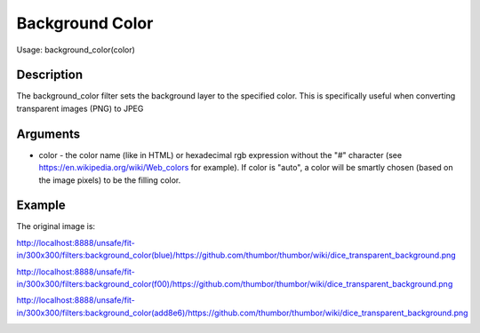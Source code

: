 Background Color
================

Usage: background_color(color)

Description
-----------

The background_color filter sets the background layer to the specified color.
This is specifically useful when converting transparent images (PNG) to JPEG

Arguments
---------

-  color - the color name (like in HTML) or hexadecimal rgb expression
   without the "#" character (see
   `<https://en.wikipedia.org/wiki/Web_colors>`_  for example). If color is
   "auto", a color will be smartly chosen (based on the image pixels) to
   be the filling color.

Example
-------

The original image is:

.. image:: images/dice_transparent_background.png
    :alt: Original picture

`<http://localhost:8888/unsafe/fit-in/300x300/filters:background_color(blue)/https://github.com/thumbor/thumbor/wiki/dice_transparent_background.png>`_

.. image:: images/dice_blue_background.png
    :alt: Picture after the background_color(blue) filter

`<http://localhost:8888/unsafe/fit-in/300x300/filters:background_color(f00)/https://github.com/thumbor/thumbor/wiki/dice_transparent_background.png>`_

.. image:: images/dice_red_background.png
    :alt: Picture after the background_color(f00) filter

`<http://localhost:8888/unsafe/fit-in/300x300/filters:background_color(add8e6)/https://github.com/thumbor/thumbor/wiki/dice_transparent_background.png>`_

.. image:: images/dice_lightblue_background.png
    :alt: Picture after the background_color(add8e6)
